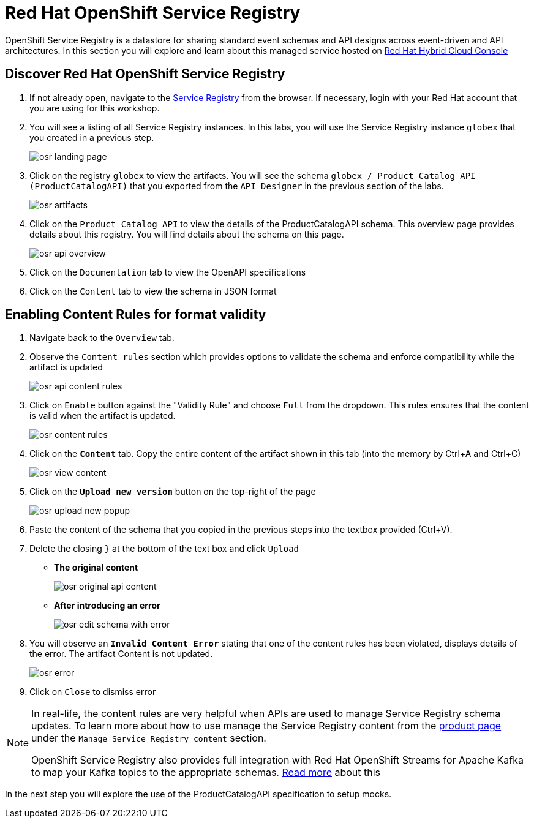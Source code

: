 = Red Hat OpenShift Service Registry

OpenShift Service Registry is a datastore for sharing standard event schemas and API designs across event-driven and API architectures. In this section you will explore and learn about this managed service hosted on http://console.redhat.com[Red Hat Hybrid Cloud Console, role=external,window=_blank]

== Discover Red Hat OpenShift Service Registry

. If not already open, navigate to the https://console.redhat.com/beta/application-services/service-registry[Service Registry] from the browser. If necessary, login with your Red Hat account that you are using for this workshop.

. You will see a listing of all Service Registry instances. In this labs, you will use the Service Registry instance  `globex` that you created in a previous step. 

+
image::osr_landing_page.png[]

. Click on the registry  `globex` to view the artifacts. You will see the schema  `globex / Product Catalog API (ProductCatalogAPI)` that you exported from the `API Designer` in the previous section of the labs.
+
image::osr_artifacts.png[]

. Click on the `Product Catalog API` to  view the details of the ProductCatalogAPI schema. This overview page provides details about this registry. You will find details about the schema on this page. 
+
image::osr-api-overview.png[]
. Click on the  `Documentation` tab to view the OpenAPI specifications 
. Click on the  `Content` tab to view the schema in JSON format

== Enabling Content Rules for format validity
. Navigate  back to the `Overview` tab.

. Observe the `Content rules` section which provides options to validate the schema and  enforce compatibility while the artifact is updated
+
image::osr-api-content-rules.png[] 

. Click on `Enable` button against the  "Validity Rule" and choose `Full` from the dropdown. This rules ensures that the content is valid when the artifact is updated.
+
image::osr-content-rules.png[]

. Click on the `*Content*` tab. Copy the entire content of the artifact shown in this tab (into the memory by Ctrl+A and Ctrl+C)
+
image::osr-view-content.png[]

. Click on the `*Upload new version*` button on the top-right of the page
+
image::osr-upload-new-popup.png[] 

. Paste the content of the schema that you copied in the previous steps into the textbox provided (Ctrl+V). 

. Delete the closing `}` at the bottom of the text box and  click `Upload`
* *The original content*
+
image::osr-original-api-content.png[] 
* *After introducing an error*
+
image::osr-edit-schema-with-error.png[]

. You will observe an `*Invalid Content Error*` stating that one of the content rules has been violated, displays details of the error. The artifact Content is not updated.
+
image::osr-error.png[]

. Click on `Close` to dismiss error

[NOTE]
====
In real-life, the content rules are very helpful when APIs are used to manage Service Registry schema updates. To learn more about how to use manage the Service Registry content from the https://access.redhat.com/documentation/en-us/red_hat_openshift_service_registry[product page] under the `Manage Service Registry content` section.

OpenShift Service Registry also provides full integration with Red Hat OpenShift Streams for Apache Kafka to map your Kafka topics to the appropriate schemas. https://access.redhat.com/documentation/en-us/red_hat_openshift_streams_for_apache_kafka/1/guide/7d28aec8-e146-44db-a4a5-fafc1f426ca5#_af7a70bc-0a97-41c9-a06a-2a0287bd7119[Read more] about this

====

In the next step you will explore the use of the ProductCatalogAPI specification to setup mocks.

